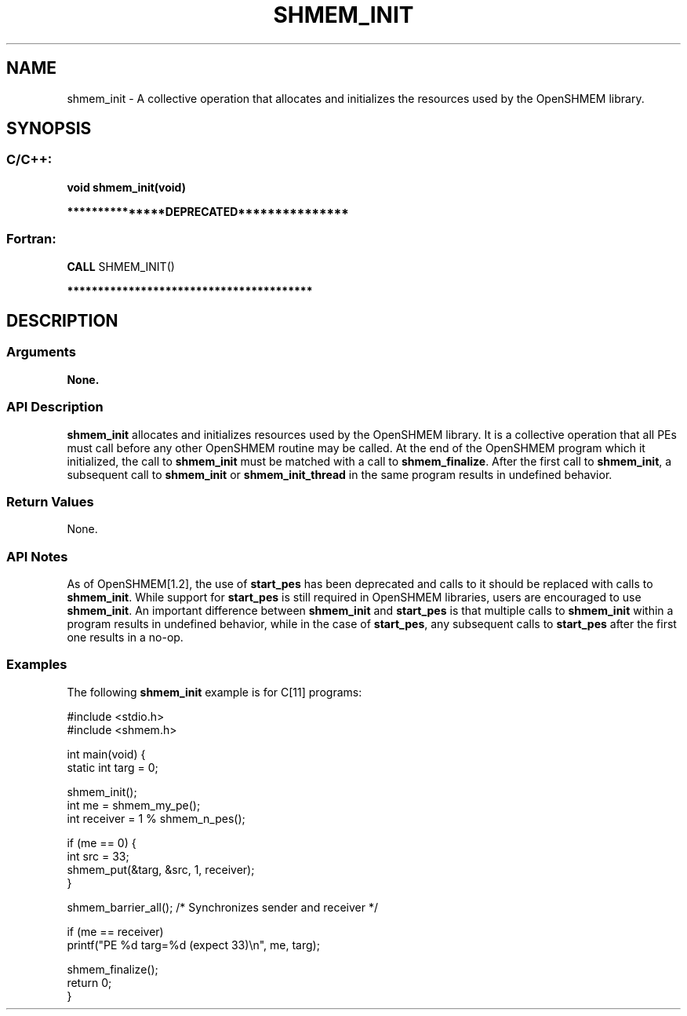 .TH SHMEM_INIT 3 "Open Source Software Solutions, Inc." "OpenSHMEM Library Documentation"
./ sectionStart
.SH NAME
shmem_init \- 
A collective operation that allocates and initializes the resources used by
the OpenSHMEM library.

./ sectionEnd


./ sectionStart
.SH   SYNOPSIS
./ sectionEnd

./ sectionStart
.SS C/C++:

.B void
.B shmem\_init(void)


./ sectionEnd



./ sectionStart

.B ***************DEPRECATED***************
.SS Fortran:

.nf

.BR "CALL " "SHMEM\_INIT()"

.fi
.B ****************************************

./ sectionEnd





./ sectionStart

.SH DESCRIPTION
.SS Arguments
.B None.
./ sectionEnd


./ sectionStart

.SS API Description

.B shmem\_init
allocates and initializes resources used by the OpenSHMEM
library. It is a collective operation that all PEs must call before any
other OpenSHMEM routine may be called. At the end of the OpenSHMEM program
which it initialized, the call to 
.B shmem\_init
must be matched with a
call to 
.BR "shmem\_finalize" .
After the first call to 
.BR "shmem\_init" ,
a
subsequent call to 
.B shmem\_init
or 
.B shmem\_init\_thread
in the
same program results in undefined behavior.

./ sectionEnd


./ sectionStart

.SS Return Values

None.

./ sectionEnd


./ sectionStart

.SS API Notes

As of OpenSHMEM[1.2], the use of 
.B start\_pes
has been
deprecated and calls to it should be replaced with calls to 
.BR "shmem\_init" .
While support for
.B start\_pes
is still required in OpenSHMEM libraries, users are
encouraged to use 
.BR "shmem\_init" .
An important difference between
.B shmem\_init
and 
.B start\_pes
is that multiple calls to
.B shmem\_init
within a program results in undefined behavior, while in the
case of 
.BR "start\_pes" ,
any subsequent calls to 
.B start\_pes
after the
first one results in a no-op.

./ sectionEnd



./ sectionStart
.SS Examples



The following 
.B shmem\_init
example is for C[11] programs: 

.nf
#include <stdio.h>
#include <shmem.h>

int main(void) {
   static int targ = 0;

   shmem_init();
   int me = shmem_my_pe();
   int receiver = 1 % shmem_n_pes();

   if (me == 0) {
       int src = 33;
       shmem_put(&targ, &src, 1, receiver);
   }

   shmem_barrier_all(); /* Synchronizes sender and receiver */

   if (me == receiver)
       printf("PE %d targ=%d (expect 33)\\n", me, targ);

   shmem_finalize();
   return 0;
}
.fi





